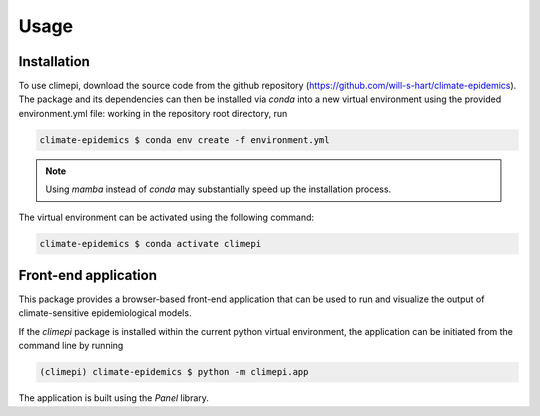 Usage
=====

Installation
------------

To use climepi, download the source code from the github repository
(https://github.com/will-s-hart/climate-epidemics). The package and its dependencies can
then be installed via `conda` into a new virtual environment using the provided
environment.yml file: working in the repository root directory, run

.. code-block:: console

    climate-epidemics $ conda env create -f environment.yml

.. note::
    Using `mamba` instead of `conda` may substantially speed up the installation
    process.

The virtual environment can be activated using the following
command:   

.. code-block:: console
    
    climate-epidemics $ conda activate climepi

Front-end application
---------------------

This package provides a browser-based front-end application that can be used to run and
visualize the output of climate-sensitive epidemiological models.

If the `climepi` package is installed within the current python virtual environment,
the application can be initiated from the command line by running

.. code-block:: console

    (climepi) climate-epidemics $ python -m climepi.app

The application is built using the `Panel` library.
